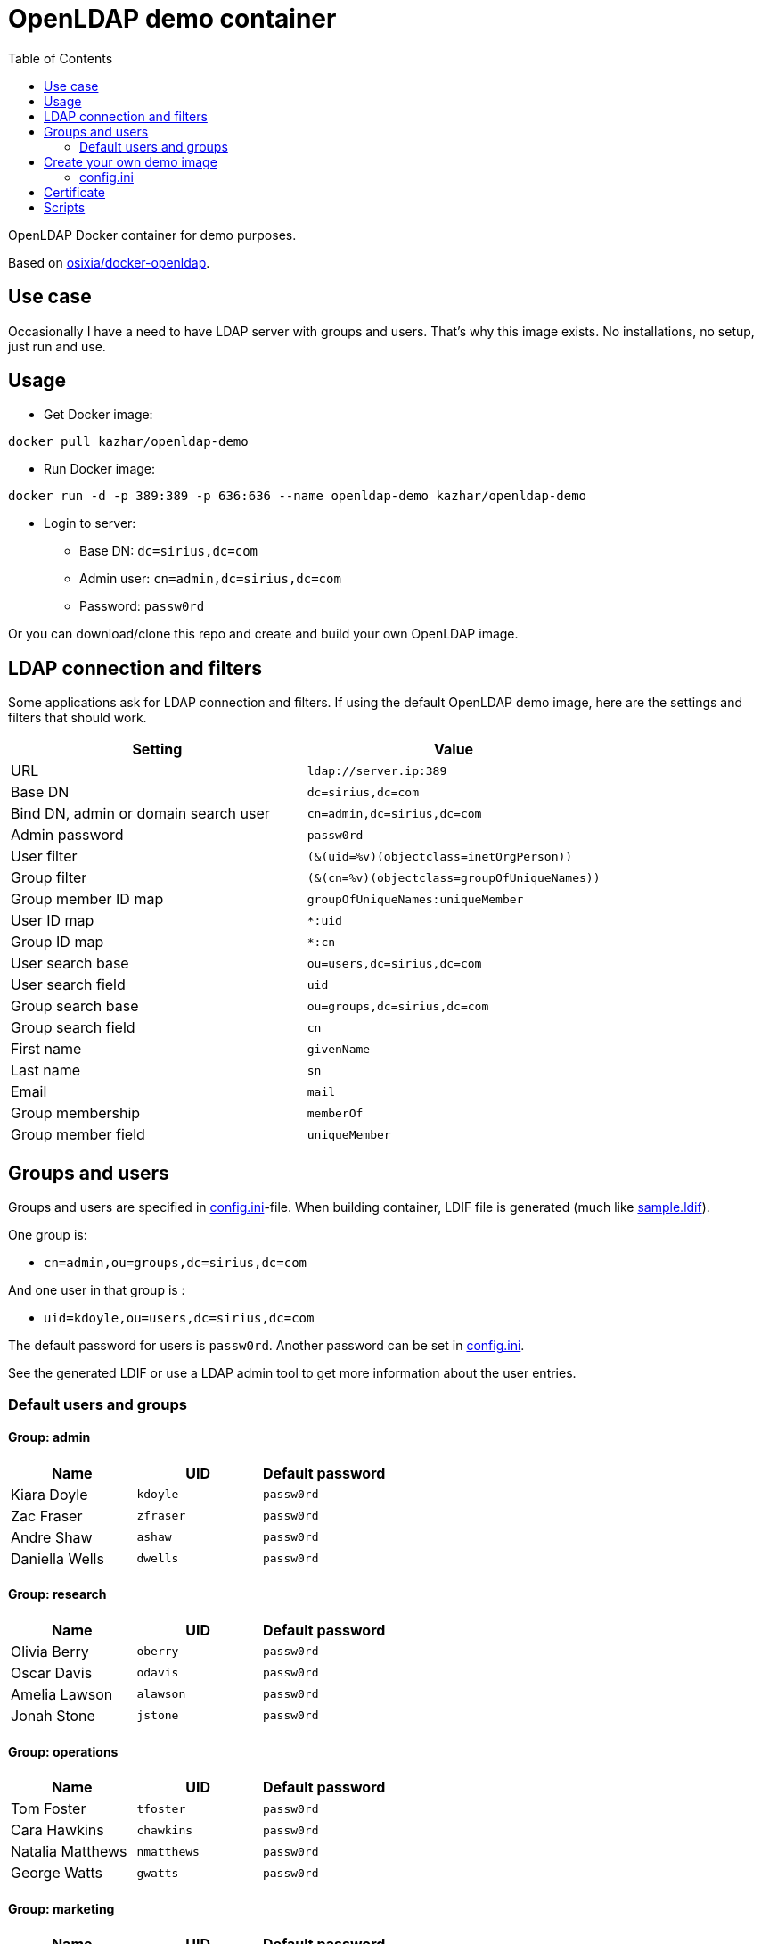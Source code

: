 = OpenLDAP demo container
:toc: left
:toc-title: Table of Contents

OpenLDAP Docker container for demo purposes.

Based on https://github.com/osixia/docker-openldap[osixia/docker-openldap].

== Use case

Occasionally I have a need to have LDAP server with groups and users. That's why this image exists. No installations, no setup, just run and use.

== Usage

* Get Docker image:
```
docker pull kazhar/openldap-demo
```
* Run Docker image: 
```
docker run -d -p 389:389 -p 636:636 --name openldap-demo kazhar/openldap-demo
```
* Login to server:
** Base DN: `dc=sirius,dc=com`
** Admin user: `cn=admin,dc=sirius,dc=com`
** Password: `passw0rd`

Or you can download/clone this repo and create and build your own OpenLDAP image.

== LDAP connection and filters

Some applications ask for LDAP connection and filters. If using the default OpenLDAP demo image, here are the settings and filters that should work.

|===
|Setting |Value

|URL
|`ldap://server.ip:389`

|Base DN
|`dc=sirius,dc=com`

|Bind DN, admin or domain search user
|`cn=admin,dc=sirius,dc=com`

|Admin password
|`passw0rd`

|User filter
|`(&(uid=%v)(objectclass=inetOrgPerson))`

|Group filter
|`(&(cn=%v)(objectclass=groupOfUniqueNames))`

|Group member ID map 
|`groupOfUniqueNames:uniqueMember`

|User ID map
|`*:uid`

|Group ID map
|`*:cn`

|User search base
|`ou=users,dc=sirius,dc=com`

|User search field
|`uid`

|Group search base
|`ou=groups,dc=sirius,dc=com`

|Group search field
|`cn`

|First name
|`givenName`

|Last name
|`sn`

|Email
|`mail`

|Group membership
|`memberOf`

|Group member field
|`uniqueMember`


|===

== Groups and users

Groups and users are specified in link:config.ini[config.ini]-file. When building container, LDIF file is generated (much like link:sample.ldif[sample.ldif]).

One group is:

- `cn=admin,ou=groups,dc=sirius,dc=com`

And one user in that group is :

- `uid=kdoyle,ou=users,dc=sirius,dc=com`

The default password for users is `passw0rd`. Another password can be set in link:config.ini[config.ini].

See the generated LDIF or use a LDAP admin tool to get more information about the user entries.

=== Default users and groups

==== Group: admin

|===
|Name |UID |Default password

|Kiara Doyle
|`kdoyle`
|`passw0rd`

|Zac Fraser
|`zfraser`
|`passw0rd`

|Andre Shaw
|`ashaw`
|`passw0rd`

|Daniella Wells
|`dwells`
|`passw0rd`

|===

==== Group: research

|===
|Name|UID |Default password

|Olivia Berry
|`oberry`
|`passw0rd`

|Oscar Davis
|`odavis`
|`passw0rd`

|Amelia Lawson
|`alawson`
|`passw0rd`

|Jonah Stone
|`jstone`
|`passw0rd`

|===

==== Group: operations

|===
|Name|UID |Default password

|Tom Foster
|`tfoster`
|`passw0rd`

|Cara Hawkins
|`chawkins`
|`passw0rd`

|Natalia Matthews
|`nmatthews`
|`passw0rd`

|George Watts
|`gwatts`
|`passw0rd`

|===

==== Group: marketing

|===
|Name|UID |Default password

|Hilary Banks
|`hbanks`
|`hilary`

|Mallory Keaton
|`mkeaton`
|`mkeaton`

|Ed Norton
|`enorton`
|`pwd`

|Michael Scott
|`mscott`
|`scott`

|===

== Create your own demo image

In order to create your own OpenLDAP image with custom domain and users, edit link:config.ini[config.ini] and then build a new OpenLDAP image.

* Edit link:config.ini[config.ini].
* Build image:
```
docker build -t my-openldap .
```
* Start:
```
docker run -it --rm -p 389:389 -p 636:636 --name my-openldap my-openldap
```

=== config.ini

link:config.ini[config.ini] include settings like organization name, domain and users/groups. Modify them as required.

link:config.ini[config.ini] includes also key `useRandomOrganizationAndUsers`. If the values is `yes`, random organization and users are created when building the container.

In order to view generated organization and users, the build process adds _config.ini_ and _settings.txt_ files to the root of container filesystem.

* View _settings.txt_, including base DN, bind DN and filters:
```
docker exec my-openldap cat /settings.txt
```
* View _generated.ldif_, including users and passwords:
```
docker exec my-openldap cat /generated.ldif
```
* View _config.ini_, used to build the image:
```
docker exec my-openldap cat /config.ini
```

== Certificate

Certificate is created when image is built, using https://github.com/samisalkosuo/certificate-authority[My CA].

SANs in the certificate are:

```
DNS: openldap.<domain in config.ini>
DNS: localhost
IP: 127.0.0.1
```

To add your own SANs, use `--build-arg SANS="san1 san2"` when building the image.

To add your own IP SANs, use `--build-arg IPSANS="ip1 ip2"` when building the image.

If you have existing certificates (for example, Let’s Encrypt certs), add them when starting the container:

```
docker run -d -p 389:389 -p 636:636 --name openldap-demo -v /etc/letsencrypt/live/openldap.example.com/privkey.pem:/container/service/slapd/assets/certs/ldap.key -v /etc/letsencrypt/live/openldap.example.com/cert.pem:/container/service/slapd/assets/certs/ldap.crt -v /etc/letsencrypt/live/openldap.example.com/chain.pem:/container/service/slapd/assets/certs/ca.crt kazhar/openldap-demo
```

== Scripts

link:scripts/[scripts]-directory includes some scripts that can be used to search LDAP by userid, last name, package files for offline distribution and others.
